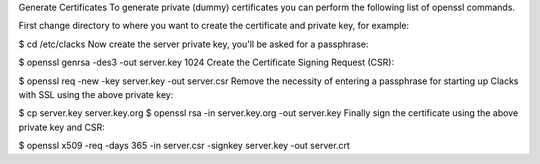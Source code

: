 Generate Certificates
To generate private (dummy) certificates you can perform the following list of openssl commands.

First change directory to where you want to create the certificate and private key, for example:

$ cd /etc/clacks
Now create the server private key, you'll be asked for a passphrase:

$ openssl genrsa -des3 -out server.key 1024
Create the Certificate Signing Request (CSR):

$ openssl req -new -key server.key -out server.csr
Remove the necessity of entering a passphrase for starting up Clacks with SSL using the above private key:

$ cp server.key server.key.org
$ openssl rsa -in server.key.org -out server.key
Finally sign the certificate using the above private key and CSR:

$ openssl x509 -req -days 365 -in server.csr -signkey server.key -out server.crt

